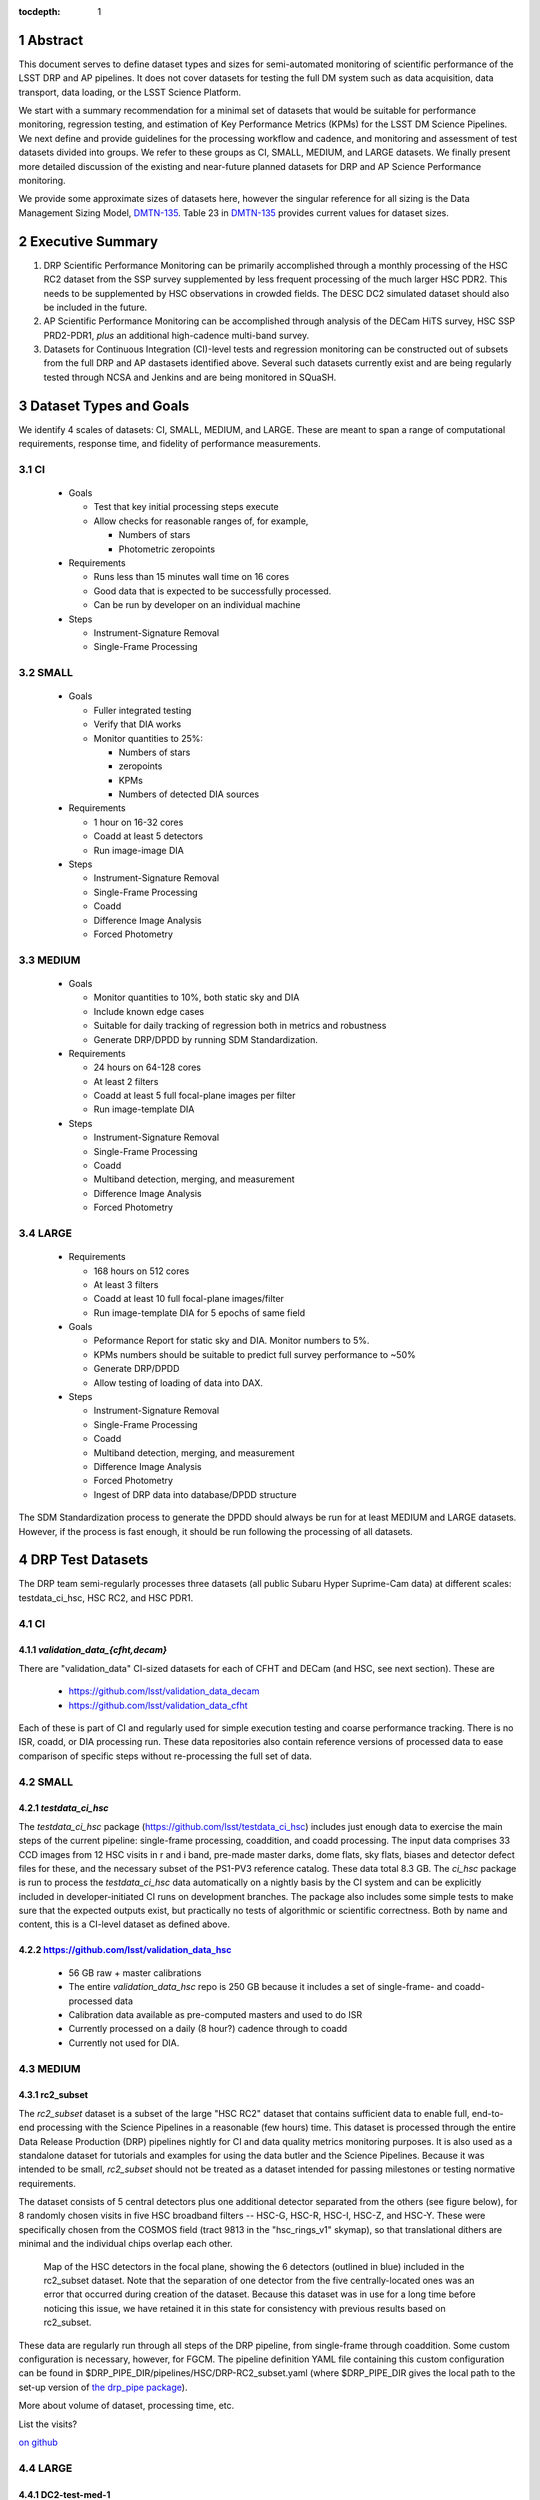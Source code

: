 ..

:tocdepth: 1

.. Please do not modify tocdepth; will be fixed when a new Sphinx theme is shipped.

.. sectnum::

.. TODO: Delete the note below before merging new content to the master branch.

   **This technote is not yet published.**

   Planning out datatests for regular monitoring of the LSST DM Science Pipelines from continuous integration testing and regression monitoring through to large-scale performance reports.

.. Add content here.
.. Do not include the document title (it's automatically added from metadata.yaml).

========
Abstract
========

This document serves to define dataset types and sizes for semi-automated monitoring of scientific performance of the LSST DRP and AP pipelines. It does not cover datasets for testing the full DM system such as data acquisition, data transport, data loading, or the LSST Science Platform.

We start with a summary recommendation for a minimal set of datasets that would be suitable for performance monitoring, regression testing, and estimation of Key Performance Metrics (KPMs) for the LSST DM Science Pipelines.
We next define and provide guidelines for the processing workflow and cadence, and monitoring and assessment of test datasets divided into groups.  We refer to these groups as CI, SMALL, MEDIUM, and LARGE datasets.
We finally present more detailed discussion of the existing and near-future planned datasets for DRP and AP Science Performance monitoring.

We provide some approximate sizes of datasets here, however the singular reference for all sizing is the Data Management Sizing Model, `DMTN-135 <https://dmtn-135.lsst.io/>`_. Table 23 in `DMTN-135 <https://dmtn-135.lsst.io/>`_ provides current values for dataset sizes.


=================
Executive Summary
=================

1. DRP Scientific Performance Monitoring can be primarily accomplished through a monthly processing of the HSC RC2 dataset from the SSP survey supplemented by less frequent processing of the much larger HSC PDR2. This needs to be supplemented by HSC observations in crowded fields. The DESC DC2 simulated dataset should also be included in the future.
2. AP Scientific Performance Monitoring can be accomplished through analysis of the DECam HiTS survey, HSC SSP PRD2-PDR1, *plus* an additional high-cadence multi-band survey.
3. Datasets for Continuous Integration (CI)-level tests and regression monitoring can be constructed out of subsets from the full DRP and AP dastasets identified above.  Several such datasets currently exist and are being regularly tested through NCSA and Jenkins and are being monitored in SQuaSH.


=======================
Dataset Types and Goals
=======================

We identify 4 scales of datasets: CI, SMALL, MEDIUM, and LARGE.  These are meant to span a range of computational requirements, response time, and fidelity of performance measurements.

CI
--

  - Goals

    - Test that key initial processing steps execute
    - Allow checks for reasonable ranges of, for example,

      - Numbers of stars
      - Photometric zeropoints

  - Requirements

    - Runs less than 15 minutes wall time on 16 cores
    - Good data that is expected to be successfully processed.
    - Can be run by developer on an individual machine

  - Steps

    - Instrument-Signature Removal
    - Single-Frame Processing


SMALL
-----

  - Goals

    - Fuller integrated testing
    - Verify that DIA works
    - Monitor quantities to 25%:

      - Numbers of stars
      - zeropoints
      - KPMs
      - Numbers of detected DIA sources

  - Requirements

    - 1 hour on 16-32 cores
    - Coadd at least 5 detectors
    - Run image-image DIA

  - Steps

    - Instrument-Signature Removal
    - Single-Frame Processing
    - Coadd
    - Difference Image Analysis
    - Forced Photometry


MEDIUM
------

  - Goals

    - Monitor quantities to 10%, both static sky and DIA
    - Include known edge cases
    - Suitable for daily tracking of regression both in metrics and robustness
    - Generate DRP/DPDD by running SDM Standardization.

  - Requirements

    - 24 hours on 64-128 cores
    - At least 2 filters
    - Coadd at least 5 full focal-plane images per filter
    - Run image-template DIA

  - Steps

    - Instrument-Signature Removal
    - Single-Frame Processing
    - Coadd
    - Multiband detection, merging, and measurement
    - Difference Image Analysis
    - Forced Photometry


LARGE
-----

  - Requirements

    - 168 hours on 512 cores
    - At least 3 filters
    - Coadd at least 10 full focal-plane images/filter
    - Run image-template DIA for 5 epochs of same field

  - Goals

    - Peformance Report for static sky and DIA.  Monitor numbers to 5%.
    - KPMs numbers should be suitable to predict full survey performance to ~50%
    - Generate DRP/DPDD
    - Allow testing of loading of data into DAX.

  - Steps

    - Instrument-Signature Removal
    - Single-Frame Processing
    - Coadd
    - Multiband detection, merging, and measurement
    - Difference Image Analysis
    - Forced Photometry
    - Ingest of DRP data into database/DPDD structure

The SDM Standardization process to generate the DPDD should always be run for at least MEDIUM and LARGE datasets. However, if the process is fast enough, it should be run following the processing of all datasets.

=================
DRP Test Datasets
=================

The DRP team semi-regularly processes three datasets (all public Subaru Hyper Suprime-Cam data) at different scales: testdata_ci_hsc, HSC RC2, and HSC PDR1.

CI
--

`validation_data_{cfht,decam}`
^^^^^^^^^^^^^^^^^^^^^^^^^^^^^^

There are "validation_data" CI-sized datasets for each of CFHT and DECam (and HSC, see next section). These are

  - https://github.com/lsst/validation_data_decam
  - https://github.com/lsst/validation_data_cfht

Each of these is part of CI and regularly used for simple execution testing and coarse performance tracking.  There is no ISR, coadd, or DIA processing run.  These data repositories also contain reference versions of processed data to ease comparison of specific steps without re-processing the full set of data.

SMALL
-----

`testdata_ci_hsc`
^^^^^^^^^^^^^^^^^

The `testdata_ci_hsc` package (https://github.com/lsst/testdata_ci_hsc) includes just enough data to exercise the main steps of the current pipeline: single-frame processing, coaddition, and coadd processing.  The input data comprises 33 CCD images from 12 HSC visits in r and i band, pre-made master darks, dome flats, sky flats, biases and detector defect files for these, and the necessary subset of the PS1-PV3 reference catalog.  These data total 8.3 GB.  The `ci_hsc` package is run to process the `testdata_ci_hsc` data automatically on a nightly basis by the CI system and can be explicitly included in developer-initiated CI runs on development branches.  The package also includes some simple tests to make sure that the expected outputs exist, but practically no tests of algorithmic or scientific correctness.  Both by name and content, this is a CI-level dataset as defined above.

https://github.com/lsst/validation_data_hsc
^^^^^^^^^^^^^^^^^^^^^^^^^^^^^^^^^^^^^^^^^^^

  - 56 GB raw + master calibrations
  - The entire `validation_data_hsc` repo is 250 GB because it includes a set of single-frame- and coadd-processed data
  - Calibration data available as pre-computed masters and used to do ISR
  - Currently processed on a daily (8 hour?) cadence through to coadd
  - Currently not used for DIA.

MEDIUM
------

rc2_subset
^^^^^^^^^^

The `rc2_subset` dataset is a subset of the large "HSC RC2" dataset that contains sufficient data to enable full, end-to-end processing with the Science Pipelines in a reasonable (few hours) time.
This dataset is processed through the entire Data Release Production (DRP) pipelines nightly for CI and data quality metrics monitoring purposes.
It is also used as a standalone dataset for tutorials and examples for using the data butler and the Science Pipelines.
Because it was intended to be small, `rc2_subset` should not be treated as a dataset intended for passing milestones or testing normative requirements.

The dataset consists of 5 central detectors plus one additional detector separated from the others (see figure below), for 8 randomly chosen visits in five HSC broadband filters -- HSC-G, HSC-R, HSC-I, HSC-Z, and HSC-Y.
These were specifically chosen from the COSMOS field (tract 9813 in the "hsc_rings_v1" skymap), so that translational dithers are minimal and the individual chips overlap each other.

.. figure:: /_static/rc2_subset_detectors.png
    :name: fig-rc2_subset_detectors

    Map of the HSC detectors in the focal plane, showing the 6 detectors (outlined in blue) included in the rc2_subset dataset. Note that the separation of one detector from the five centrally-located ones was an error that occurred during creation of the dataset. Because this dataset was in use for a long time before noticing this issue, we have retained it in this state for consistency with previous results based on rc2_subset.

These data are regularly run through all steps of the DRP pipeline, from single-frame through coaddition. Some custom configuration is necessary, however, for FGCM. The pipeline definition YAML file containing this custom configuration can be found in $DRP_PIPE_DIR/pipelines/HSC/DRP-RC2_subset.yaml (where $DRP_PIPE_DIR gives the local path to the set-up version of `the drp_pipe package <https://github.com/lsst/drp_pipe/tree/main>`_).

More about volume of dataset, processing time, etc.

List the visits?

`on github <https://github.com/lsst/rc2_subset>`_

LARGE
-----

DC2-test-med-1
^^^^^^^^^^^^^^

The `DC2-test-med-1` dataset is made up of two tracts from the DESC Data Challenge 2 (DC2; see the `DC2 simulations overview paper <https://ui.adsabs.harvard.edu/abs/2021ApJS..253...31L/abstract>`_ and the `DESC DC2 Data Release Note <https://arxiv.org/abs/2101.04855>`_). Tract 3828 contains a total of 288 visits over the six `ugrizy` bands, and tract 3829 has 227 contributing visits.

This DC2 dataset is reprocessed monthly at the USDF using the full DRP pipeline, which includes standard single-frame processing on through coaddition, as well as difference imaging. Data quality plots are generated by `analysis_tools` tasks, and their associated data quality metrics are dispatched to the `Sasquatch <https://sasquatch.lsst.io/>`_ database and displayed on chronograf dashboards for monitoring.

The `DC2-test-med-1` data are currently available in a shared Butler repository at the USDF as `/repo/dc2`. The `DC2-test-med-1` dataset was defined on Jira tickets `DM-22954 <https://jira.lsstcorp.org/browse/DM-22954>`_ and `DM-22816 <https://jira.lsstcorp.org/browse/DM-22816>`_.

The coadds reach average 5-sigma point-source depths (averaged over all patches in both tracts) of (25.9, 26.3, 25.9, 25.4, 24.0, 23.4) in (`u`, `g`, `r`, `i`, `z`, `y`) bands, equivalent to roughly the expected depth of five years of the LSST survey.

+-------+-------+-----------+----------------------------+
| Tract | Band  | NumVisits | VisitList                  |
+=======+=======+===========+============================+
| 3828  | u     | 22        | 2336, 2337, 179999, 180000,|
|       |       |           | 180001, 200936, 218326,    |
|       |       |           | 219143, 235057, 235058,    |
|       |       |           | 235149, 277060, 277061,    |
|       |       |           | 277093, 431192, 431193,    |
|       |       |           | 431405, 433038, 466711,    |
|       |       |           | 466712, 466756, 466758     |
+-------+-------+-----------+----------------------------+
| 3828  | g     | 28        | 159471, 159491, 183772,    |
|       |       |           | 183773, 183818, 183912,    |
|       |       |           | 193780, 193781, 193827,    |
|       |       |           | 221574, 221575, 221614,    |
|       |       |           | 221616, 254358, 254359,    |
|       |       |           | 254379, 254380, 254381,    |
|       |       |           | 254407, 400440, 419000,    |
|       |       |           | 419806, 430094, 466279,    |
|       |       |           | 479264, 480908, 484236,    |
|       |       |           | 484266                     |
+-------+-------+-----------+----------------------------+
| 3828  | r     | 64        | 162699, 181901, 193111,    |
|       |       |           | 193144, 193147, 193189,    |
|       |       |           | 193232, 193233, 193235,    |
|       |       |           | 193848, 193888, 199651,    |
|       |       |           | 202587, 202590, 202617,    |
|       |       |           | 202618, 202627, 202628,    |
|       |       |           | 212071, 212085, 212118,    |
|       |       |           | 212119, 212127, 212704,    |
|       |       |           | 212739, 212805, 212806,    |
|       |       |           | 213513, 213514, 213545,    |
|       |       |           | 219950, 236788, 236833,    |
|       |       |           | 242597, 252377, 252422,    |
|       |       |           | 252424, 257768, 257797,    |
|       |       |           | 271328, 271331, 300250,    |
|       |       |           | 300252, 398407, 398413,    |
|       |       |           | 401616, 401660, 414873,    |
|       |       |           | 415029, 416955, 436491,    |
|       |       |           | 436492, 436538, 440938,    |
|       |       |           | 448317, 451452, 451489,    |
|       |       |           | 451502, 452556, 452557,    |
|       |       |           | 456690, 456716, 467701,    |
|       |       |           | 479434                     |
+-------+-------+-----------+----------------------------+
| 3828  | i     |  78       | 174534, 177481, 192355,    |
|       |       |           | 204706, 204708, 211099,    |
|       |       |           | 211100, 211132, 211140,    |
|       |       |           | 211141, 211198, 211228,    |
|       |       |           | 211477, 211478, 211483,    |
|       |       |           | 211484, 211490, 211527,    |
|       |       |           | 211530, 211531, 211533,    |
|       |       |           | 211545, 214433, 214434,    |
|       |       |           | 214464, 214465, 214467,    |
|       |       |           | 227950, 227951, 227976,    |
|       |       |           | 227984, 228020, 228092,    |
|       |       |           | 230740, 230775, 244004,    |
|       |       |           | 244005, 244028, 244029,    |
|       |       |           | 244068, 248966, 248970,    |
|       |       |           | 256383, 263452, 263453,    |
|       |       |           | 263455, 263501, 263502,    |
|       |       |           | 263511, 280217, 280271,    |
|       |       |           | 397278, 397279, 397322,    |
|       |       |           | 397330, 397331, 410996,    |
|       |       |           | 421682, 421725, 427674,    |
|       |       |           | 428492, 428525, 433960,    |
|       |       |           | 433962, 433992, 433993,    |
|       |       |           | 457681, 457721, 457723,    |
|       |       |           | 457749, 471963, 471987,    |
|       |       |           | 472179, 479620, 491550,    |
|       |       |           | 496959, 496960, 496989     |
+-------+-------+-----------+----------------------------+
| 3828  | z     | 38        | 7997, 7998, 8003, 8029,    |
|       |       |           | 13288, 32680, 187502,      |
|       |       |           | 187533, 187556, 209015,    |
|       |       |           | 209018, 209031, 209032,    |
|       |       |           | 209061, 209062, 209063,    |
|       |       |           | 209068, 209843, 226983,    |
|       |       |           | 227030, 240852, 243019,    |
|       |       |           | 243021, 265317, 303559,    |
|       |       |           | 408907, 408941, 426672,    |
|       |       |           | 426969, 427030, 427069,    |
|       |       |           | 460088, 460130, 460131,    |
|       |       |           | 462543, 462714, 474849,    |
|       |       |           | 474890                     |
+-------+-------+-----------+----------------------------+
| 3828  | y     | 58        | 5884, 5886, 5891, 12454,   |
|       |       |           | 12466, 12471, 12481, 37656,|
|       |       |           | 37657, 37658, 167863,      |
|       |       |           | 167864, 169763, 169812,    |
|       |       |           | 169838, 169839, 189315,    |
|       |       |           | 189317, 189318, 189382,    |
|       |       |           | 190282, 190503, 191217,    |
|       |       |           | 206021, 206031, 206033,    |
|       |       |           | 206039, 206050, 206073,    |
|       |       |           | 206120, 207784, 207791,    |
|       |       |           | 266115, 266117, 266118,    |
|       |       |           | 266127, 282444, 282445,    |
|       |       |           | 282446, 306181, 306182,    |
|       |       |           | 306188, 390558, 406992,    |
|       |       |           | 406996, 407919, 407950,    |
|       |       |           | 407951, 425484, 443127,    |
|       |       |           | 444706, 444725, 456651,    |
|       |       |           | 458252, 458253, 458254,    |
|       |       |           | 458255, 492028             |
+-------+-------+-----------+----------------------------+
| 3829  | u     | 19        | 2334, 2336, 2337, 2339,    |
|       |       |           | 179999, 180000, 180001,    |
|       |       |           | 200750, 200813, 218326,    |
|       |       |           | 219143, 219917, 235058,    |
|       |       |           | 277060, 277061, 431405,    |
|       |       |           | 433038, 466756, 466758     |
+-------+-------+-----------+----------------------------+
| 3829  | g     | 22        | 159471, 159507, 183772,    |
|       |       |           | 183818, 193827, 194862,    |
|       |       |           | 221574, 221575, 221577,    |
|       |       |           | 221614, 221615, 221616,    |
|       |       |           | 254358, 254359, 254379,    |
|       |       |           | 254380, 254381, 254407,    |
|       |       |           | 271920, 419000, 484236,    |
|       |       |           | 484266                     |
+-------+-------+-----------+----------------------------+
| 3829  | r     | 51        | 40327, 162699, 193111,     |
|       |       |           | 193144, 193147, 193187,    |
|       |       |           | 193189, 193232, 193233,    |
|       |       |           | 193235, 193848, 193880,    |
|       |       |           | 193888, 202590, 202591,    |
|       |       |           | 202617, 202618, 212071,    |
|       |       |           | 212072, 212116, 212118,    |
|       |       |           | 212127, 212739, 212805,    |
|       |       |           | 212806, 213513, 213514,    |
|       |       |           | 213545, 213560, 219950,    |
|       |       |           | 219959, 236788, 236833,    |
|       |       |           | 242468, 242505, 242563,    |
|       |       |           | 242597, 252422, 257766,    |
|       |       |           | 271331, 300250, 300252,    |
|       |       |           | 398407, 401660, 414873,    |
|       |       |           | 436538, 440938, 448317,    |
|       |       |           | 452557, 456716, 467701     |
+-------+-------+-----------+----------------------------+
| 3829  | i     | 56        | 174534, 192355, 204706,    |
|       |       |           | 204708, 211099, 211100,    |
|       |       |           | 211132, 211141, 211198,    |
|       |       |           | 211228, 211478, 211484,    |
|       |       |           | 211490, 211527, 211531,    |
|       |       |           | 211533, 211540, 211544,    |
|       |       |           | 211545, 214433, 214434,    |
|       |       |           | 214464, 214465, 214467,    |
|       |       |           | 214468, 214558, 227882,    |
|       |       |           | 227883, 227917, 227950,    |
|       |       |           | 227951, 227976, 227984,    |
|       |       |           | 228020, 228092, 230740,    |
|       |       |           | 230774, 230776, 244029,    |
|       |       |           | 248970, 256353, 256383,    |
|       |       |           | 263502, 263511, 280216,    |
|       |       |           | 280217, 280271, 410996,    |
|       |       |           | 433960, 433992, 457681,    |
|       |       |           | 457723, 457749, 479620,    |
|       |       |           | 496960, 496989             |
+-------+-------+-----------+----------------------------+
| 3829  | z     | 26        | 7997, 7999, 8003, 8029,    |
|       |       |           | 8030, 8045, 13287, 13332,  |
|       |       |           | 32682, 209010, 209015,     |
|       |       |           | 209018, 209031, 209032,    |
|       |       |           | 209061, 209063, 209068,    |
|       |       |           | 209080, 226983, 240852,    |
|       |       |           | 240854, 243019, 303559,    |
|       |       |           | 426672, 460130, 462714     |
+-------+-------+-----------+----------------------------+
| 3829  | y     | 53        | 5882, 5884, 5886, 12453,   |
|       |       |           | 12454, 12466, 12471, 12481,|
|       |       |           | 37656, 37657, 37658,       |
|       |       |           | 167862, 167863, 167864,    |
|       |       |           | 167877, 169763, 169764,    |
|       |       |           | 169765, 169811, 169812,    |
|       |       |           | 169838, 169839, 189315,    |
|       |       |           | 189317, 189318, 189382,    |
|       |       |           | 190282, 206031, 206032,    |
|       |       |           | 206033, 206039, 206073,    |
|       |       |           | 207791, 207792, 246649,    |
|       |       |           | 266115, 266117, 266167,    |
|       |       |           | 266168, 267504, 282398,    |
|       |       |           | 282445, 284048, 306181,    |
|       |       |           | 306182, 306188, 406992,    |
|       |       |           | 407919, 425484, 443127,    |
|       |       |           | 444725, 456651, 458253     |
+-------+-------+-----------+----------------------------+



HSC RC2
^^^^^^^

The "RC2" dataset consists of two complete HSC SSP-Wide tracts and a single HSC SSP-UltraDeep tract (in the COSMOS field).  This dataset is processed monthly using the weekly releases of the DM stack.  The processing includes the entire current DM pipeline (including tasks that are not included in `ci_hsc`) as well as `analysis_tools` tasks, which generate a large suite of validation plots and associated metrics that are uploaded to the `Sasquatch <https://sasquatch.lsst.io/>`_ database and monitored on chronograf dashboards.  Processing currently requires some manual supervision, but we expect processing of this scale to eventually be fully automated.  See also https://confluence.lsstcorp.org/display/DM/Reprocessing+of+the+HSC+RC2+dataset

The HSC RC2 data is presently (2024-02-21) available at the USDF in `/repo/main/hsc`.  The HSC dataset was defined in a JIRA ticket: `Redefine HSC "RC" dataset for bi-weeklies processing <https://jira.lsstcorp.org/browse/DM-11345>`_

Particular attention was paid in defining this dataset for it to consist of both mostly good data plus some specific known more challenging cases (see above JIRA issue for details).  Explicitly increasing the proportion of more challenging cases increases the efficiency of identifying problems for a fixed amount of compute resources at the expense of making the total scientific performance numbers less representative of a the average quality for a full-survey-sized set of data.  This is a good tradeoff to make, but also an important point to keep in mind when using the processing results of such datasets to make predictions of performance of the LSST Science Pipelines on LSST data.

The monthly processing of this dataset is tracked at: `Reprocessing of the HSC RC2 dataset <https://confluence.lsstcorp.org/display/DM/Reprocessing+of+the+HSC+RC2+dataset#/>`_

The DM Tech Note `DMTN-088 <https://dmtn-088.lsst.io/>`_ provides a brief introduction to the processing of this dataset at the LSST Data Facility (LDF).  There are some updates in the un-merged branch `DMTN-088 (DM-15546) <https://dmtn-088.lsst.io/v/DM-15546/index.html>`_

The fields are defined in the JIRA issue at `https://jira.lsstcorp.org/browse/DM-11345 <https://jira.lsstcorp.org/browse/DM-11345?focusedCommentId=90372&page=com.atlassian.jira.plugin.system.issuetabpanels:comment-tabpanel#comment-90372>`_ to be:

+-----------+-------+----------+-----------+----------------------------+
| Field     | Tract | Filter   | NumVisits | VisitList                  |
+===========+=======+==========+===========+============================+
| WIDE_VVDS | 9697  | HSC_G    | 22        | 6320,34338,34342,34362,    |
|           |       |          |           | 34366,34382,34384,34400,   |
|           |       |          |           | 34402,34412,34414,34422,   |
|           |       |          |           | 34424,34448,34450,34464,   |
|           |       |          |           | 34468,34478,34480,34482,   |
|           |       |          |           | 34484,34486                |
+-----------+-------+----------+-----------+----------------------------+
| WIDE_VVDS | 9697  | HSC-R    | 22        | 7138,34640,34644,34648,    |
|           |       |          |           | 34652,34664,34670,34672,   |
|           |       |          |           | 34674,34676,34686,34688,   |
|           |       |          |           | 34690,34698,34706,34708,   |
|           |       |          |           | 34712,34714,34734,34758,   |
|           |       |          |           | 34760,34772                |
+-----------+-------+----------+-----------+----------------------------+
| WIDE_VVDS | 9697  | HSC-I    | 33        | 35870,35890,35892,35906,   |
|           |       |          |           | 35936,35950,35974,36114,   |
|           |       |          |           | 36118,36140,36144,36148,   |
|           |       |          |           | 36158,36160,36170,36172,   |
|           |       |          |           | 36180,36182,36190,36192,   |
|           |       |          |           | 36202,36204,36212,36214,   |
|           |       |          |           | 36216,36218,36234,36236,   |
|           |       |          |           | 36238,36240,36258,36260,   |
|           |       |          |           | 36262                      |
+-----------+-------+----------+-----------+----------------------------+
| WIDE_VVDS | 9697  | HSC-Z    | 33        | 36404,36408,36412,36416,   |
|           |       |          |           | 36424,36426,36428,36430,   |
|           |       |          |           | 36432,36434,36438,36442,   |
|           |       |          |           | 36444,36446,36448,36456,   |
|           |       |          |           | 36458,36460,36466,36474,   |
|           |       |          |           | 36476,36480,36488,36490,   |
|           |       |          |           | 36492,36494,36498,36504,   |
|           |       |          |           | 36506,36508,38938,38944,   |
|           |       |          |           | 38950                      |
+-----------+-------+----------+-----------+----------------------------+
| WIDE_VVDS | 9697  | HSC-Y    | 33        | 34874,34942,34944,34946,   |
|           |       |          |           | 36726,36730,36738,36750,   |
|           |       |          |           | 36754,36756,36758,36762,   |
|           |       |          |           | 36768,36772,36774,36776,   |
|           |       |          |           | 36778,36788,36790,36792,   |
|           |       |          |           | 36794,36800,36802,36808,   |
|           |       |          |           | 36810,36812,36818,36820,   |
|           |       |          |           | 36828,36830,36834,36836,   |
|           |       |          |           | 36838                      |
+-----------+-------+----------+-----------+----------------------------+
| WIDE_VVDS | 9697  | TOTAL    | 143       | Size: 1.7 TB               |
+-----------+-------+----------+-----------+----------------------------+

+--------------+-------+--------+-----------+----------------------------+
| Field        | Tract | Filter | NumVisits | VisitList                  |
+==============+=======+========+===========+============================+
| WIDE_GAMA15H | 9615  | HSC_G  | 17        | 26024,26028,26032,26036,   |
|              |       |        |           | 26044,26046,26048,26050,   |
|              |       |        |           | 26058,26060,26062,26070,   |
|              |       |        |           | 26072,26074,26080,26084,   |
|              |       |        |           | 26094                      |
+--------------+-------+--------+-----------+----------------------------+
| WIDE_GAMA15H | 9615  | HSC-R  | 17        | 23864,23868,23872,23876,   |
|              |       |        |           | 23884,23886,23888,23890,   |
|              |       |        |           | 23898,23900,23902,23910,   |
|              |       |        |           | 23912,23914,23920,23924,   |
|              |       |        |           | 28976                      |
+--------------+-------+--------+-----------+----------------------------+
| WIDE_GAMA15H | 9615  | HSC-I  | 26        | 1258,1262,1270,1274,       |
|              |       |        |           | 1278,1280,1282,1286,       |
|              |       |        |           | 1288,1290,1294,1300,       |
|              |       |        |           | 1302,1306,1308,1310,       |
|              |       |        |           | 1314,1316,1324,1326,       |
|              |       |        |           | 1330,24494,24504,24522,    |
|              |       |        |           | 24536,24538                |
+--------------+-------+--------+-----------+----------------------------+
| WIDE_GAMA15H | 9615  | HSC-Z  | 26        | 23212,23216,23224,23226,   |
|              |       |        |           | 23228,23232,23234,23242,   |
|              |       |        |           | 23250,23256,23258,27090,   |
|              |       |        |           | 27094,27106,27108,27116,   |
|              |       |        |           | 27118,27120,27126,27128,   |
|              |       |        |           | 27130,27134,27136,27146,   |
|              |       |        |           | 27148,27156                |
+--------------+-------+--------+-----------+----------------------------+
| WIDE_GAMA15H | 9615  | HSC-Y  | 26        | 380,384,388,404,           |
|              |       |        |           | 408,424,426,436,           |
|              |       |        |           | 440,442,446,452,           |
|              |       |        |           | 456,458,462,464,           |
|              |       |        |           | 468,470,472,474,           |
|              |       |        |           | 478,27032,27034,27042,     |
|              |       |        |           | 27066,27068                |
+--------------+-------+--------+-----------+----------------------------+
| WIDE_GAMA15H | 9615  | TOTAL  | 112       | Size: 1.4 TB               |
+--------------+-------+--------+-----------+----------------------------+

+-----------+-------+--------+-----------+----------------------------+
| Field     | Tract | Filter | NumVisits | VisitList                  |
+===========+=======+========+===========+============================+
| UD_COSMOS | 9813  | HSC_G  | 17        | 11690,11692,11694,11696,   |
|           |       |        |           | 11698,11700,11702,11704,   |
|           |       |        |           | 11706,11708,11710,11712,   |
|           |       |        |           | 29324,29326,29336,29340,   |
|           |       |        |           | 29350                      |
+-----------+-------+--------+-----------+----------------------------+
| UD_COSMOS | 9813  | HSC-R  | 16        | 1202,1204,1206,1208,       |
|           |       |        |           | 1210,1212,1214,1216,       |
|           |       |        |           | 1218,1220,23692,23694,     |
|           |       |        |           | 23704,23706,23716,23718    |
+-----------+-------+--------+-----------+----------------------------+
| UD_COSMOS | 9813  | HSC-I  | 33        | 1228,1230,1232,1238,       |
|           |       |        |           | 1240,1242,1244,1246,       |
|           |       |        |           | 1248,19658,19660,19662,    |
|           |       |        |           | 19680,19682,19684,19694,   |
|           |       |        |           | 19696,19698,19708,19710,   |
|           |       |        |           | 19712,30482,30484,30486,   |
|           |       |        |           | 30488,30490,30492,30494,   |
|           |       |        |           | 30496,30498,30500,30502,   |
|           |       |        |           | 30504                      |
+-----------+-------+--------+-----------+----------------------------+
| UD_COSMOS | 9813  | HSC-Z  | 31        | 1166,1168,1170,1172,       |
|           |       |        |           | 1174,1176,1178,1180,       |
|           |       |        |           | 1182,1184,1186,1188,       |
|           |       |        |           | 1190,1192,1194,17900,      |
|           |       |        |           | 17902,17904,17906,17908,   |
|           |       |        |           | 17926,17928,17930,17932,   |
|           |       |        |           | 17934,17944,17946,17948,   |
|           |       |        |           | 17950,17952,17962          |
+-----------+-------+--------+-----------+----------------------------+
| UD_COSMOS | 9813  | HSC-Y  | 52        | 318,322,324,326,           |
|           |       |        |           | 328,330,332,344,           |
|           |       |        |           | 346,348,350,352,           |
|           |       |        |           | 354,356,358,360,           |
|           |       |        |           | 362,1868,1870,1872,        |
|           |       |        |           | 1874,1876,1880,1882,       |
|           |       |        |           | 11718,11720,11722,11724,   |
|           |       |        |           | 11726,11728,11730,11732,   |
|           |       |        |           | 11734,11736,11738,11740,   |
|           |       |        |           | 22602,22604,22606,22608,   |
|           |       |        |           | 22626,22628,22630,22632,   |
|           |       |        |           | 22642,22644,22646,22648,   |
|           |       |        |           | 22658,22660,22662,22664    |
+-----------+-------+--------+-----------+----------------------------+
| UD_COSMOS | 9813  | NB0921 | 28        | 23038,23040,23042,23044,   |
|           |       |        |           | 23046,23048,23050,23052,   |
|           |       |        |           | 23054,23056,23594,23596,   |
|           |       |        |           | 23598,23600,23602,23604,   |
|           |       |        |           | 23606,24298,24300,24302,   |
|           |       |        |           | 24304,24306,24308,24310,   |
|           |       |        |           | 25810,25812,25814,25816    |
+-----------+-------+--------+-----------+----------------------------+
| UD_COSMOS | 9813  | TOTAL  | 177       | Size: 3.2 TB               |
+-----------+-------+--------+-----------+----------------------------+

This dataset satisfies the definition above for a LARGE dataset.

HSC RC3 (proposed)
^^^^^^^^^^^^^^^^^^

As survey operations approaches and our ability to process and analyze larger datasets increases, there is a need for a dataset that is more substantial than RC2, allowing us to identify and test the handling of more "edge cases" by the science pipelines. We thus propose the creation of an HSC "RC3" dataset that has the following characteristics:

  - Covers a contiguous area that spans more than a tract in size
  - Contains data taken with multiple physical filters that map to the same "effective" filter (e.g., both HSC-I and HSC-I2, which map to "i")
  - Is sufficient for creating templates for AP difference imaging in the COSMOS field
  - Provides a long time baseline sufficient to measure proper motions and parallaxes
  - Includes data with rotational dithers
  - Includes "all" HSC visits in the COSMOS field for "full-depth" testing of pipelines
  - Samples fields at both high and low Galactic latitudes

**Proposal:**

We will retain all data that are currently part of RC2, which were selected to represent some edge cases. All data proposed below will be in addition to the existing RC2 data. Because the COSMOS field lies within a larger WIDE region of the HSC-SSP, we propose to include *all* COSMOS data in RC3, plus adjacent tracts from the WIDE footprint that create a contiguous field extending to the "edge" of the survey footprint. (Suggestion: include tracts 9812-9814, 9569-9572, and 9326-9329; see the figure below for a map of HSC tracts.) This enables all of the following:

  - Full survey depth coadds in the COSMOS field.
  - COSMOS "truth" table of deep HST galaxy, star, and transient/variable measurements for comparison.
  - COSMOS provides a long time baseline over which to validate parallax/proper motion algorithms (though the lack of dithering may be an issue; including dithered WIDE data may alleviate this).
  - COSMOS has data from both HSC-I/HSC-I2 and also HSC-R/HSC-R2. We can thus test processing on, e.g., only HSC-I, only HSC-I2, or the combination of them both.
  - The large number of visits in COSMOS means we can create independent coadds consisting of separate sets of visits.
  - Extending over a large area provides a dataset to use in developing QA tools (e.g., survey property maps).
  - Extends to the edge of the survey footprint to explore issues near survey boundaries.
  - Can use WIDE data when proper dithering is required, but COSMOS data when depth is more important.

**Additional considerations:**

  - COSMOS and the current RC2 dataset provide little variation in declination or Galactic latitude. We may need to include some Subaru+HSC PI data to get higher source densities.
  - We could consider cherry-picking some region(s) of the sky with, e.g., a known rich galaxy cluster (e.g., RC2's tract 9615 was selected for this reason + a big galaxy), Galactic cirrus, a nearby globular cluster or dwarf galaxy, or other features to enable exercising/testing specific algorithms and capabilities.
  - It is vital to inject synthetic sources into data for validation purposes. However, the details of what types of sources to inject, how many tracts to inject them into, and others can be decided after the RC3 dataset has been created.

.. figure:: /_static/tracts_patches_W_w03_HSC-I_trimmed.png
    :name: fig-HSC_fields

    Map of the HSC-SSP tracts in the region near the COSMOS field (centered on tract 9813). The proposed RC3 dataset would contain tracts 9812-9814, 9569-9572, and 9326-9329, including *all* data from the DEEP/ULTRADEEP layers in the COSMOS field.

This section is a condensed encapsulation of discussion that took place on `this Confluence page <https://confluence.lsstcorp.org/x/vY1cC>`_; for more details about the considerations that were discussed, please consult that page.


HSC SSP PDR1 and PDR2
^^^^^^^^^^^^^^^^^^^^^

The full HSC SSP Public Data Release 1 (PDR1) dataset has been processed by LSST DM twice.  This is a LARGE dataset.  The timescale for these runs is essentially as-needed.  The processing of these large dataset could be increased as the workflow and orchestration tooling for automated execution improves.  We expect this scale of processing to always require some manual supervision (but significantly less than it does today).  As more data becomes available with future SSP public releases, we expect this dataset to grow to include them.

See reports at:

  - `Cycle S17 HSC PDR1 Processing <https://confluence.lsstcorp.org/display/DM/S17B+HSC+PDR1+reprocessing>`_
  - `Cycle S18 HSC PDR1 Processing <https://confluence.lsstcorp.org/display/DM/S18+HSC+PDR1+reprocessing/>`_

The HSC Public Data Release 2 (PDR2) dataset was released by HSC in the Summer of 2019.  This dataset is being copied to NCSA and will be available at `/datasets/hsc/raw/ssp_pdr2`.  PDR2

  - Contains 5654 visits in 7 bands (grizy plus two narrow-band filters)
  - Covers 119 tracts
  - Data from 3 survey tiers: WIDE, DEEP, UDEEP
  - Is 13 times larger than RC2
  - Takes 80,000 core hours.  80% of this is spent in the full multiband processing

It is appropriate for DRP and for AP testing and performance monitoring.  As with PDR1, PDR2 is similarly a LARGE dataset.


DESIRED DATASETS
----------------

In the future, there are at least two additional dataset needs:

Less Large LARGE
^^^^^^^^^^^^^^^^

Some important features of data are sufficiently rare that it's hard to include all of them simultaneously in just the three tracts of the RC dataset.  A dataset between the RC and PDR1/2 scales, run perhaps on monthly timescales (especially if RC processing can be done weekly as automation improves), would be useful to ensure coverage of those features.  10-15 tracts is probably the right scale.

Missing Features
^^^^^^^^^^^^^^^^

Three important data features are missed in all of the datasets described above, as they are generically missing all datasets that are subsets of HSC SSP PDR1/2 and RC2:

  - Differential chromatic refraction (HSC has an atmospheric dispersion corrector)

  - LSST-like wavefront sensors (HSC's are too close to focus to be useful for learning much about the state of the optical system)

  - Crowded stellar fields

A (not yet identified) DECam dataset could potentially address all of these issues, but characterizing the properties of DECam at the level already done for HSC may be difficult, and would probably be necessary to fully test the DM algorithms for which DCR and wavefront sensors are relevant (e.g., physically-motivated PSF modeling).  Many non-PDR1/2+RC2 HSC datasets do include more interesting variability or crowded fields, so it *might* be most efficient to just add one of these to our test data suite, and defer some testing of DCR or wavefront-sensor algorithms until data from ComCam or even the full LSST camera are available.

DRP Summary
-----------

CI, SMALL, MEDIUM, and LARGE datasets exist suitable for significant amount of Science Pipelines performance monitoring.  The addition of a dataset on a crowded field would help exercise a key portion of the Science Pipelines that currently is uncertain.  Technical investigations of (1) using wavefront-sensor data and (2) a system without an ADC may wait until commissioning data is available from ComCam or the full LSSTCam.

=================
AP Test Datasets
=================

Summary recommendations:

1. Use a subset of HiTS for quick turnaround processing, smoke tests, etc.  DONE.
2. Use the DECam Bulge survey for crowded field tests.  IN PROGRESS.
3. Select a subset of HSC SSP PDR1 vs PDR2.  TICKET OPEN.
4. Use a DES Deep SN field for large-scale processing.

Desiderata for AP testing:

  - Tens of epochs per filter per tract in order to construct templates for image differencing and to characterize variability
  - The ability to exercise as many aspects of LSST pipelines and data products as possible
  - Public availability (so that we can feely recruit various LSST stakeholders)
  - Potential for enabling journal publications (both technical and scientific) so that various stakeholders beyond LSST DM may have direct interest in contributing tools and analysis
  - Datasets from at least two different cameras, so that we can isolate effects of LSST pipeline performance from camera-specific details (e.g., ISR, PSF variations) that impact the false-positive rate
  - At least one dataset should be from HSC, to take advantage of Princeton's work on DRP processing
  - At least one dataset should be in multiple filters from a camera without an ADC to test DCR
  - Probably only two cameras should be used for regular detailed processing, to avoid spending undue DM time characterizing non-LSST cameras.  HSC and DECam are the clear choices for this
  - Datasets should include regions of both high and low stellar densities, to understand the impact of crowding on image differencing
  - Ideally, data will be taken over multiple seasons to enable clear separation of templates from the science images
  - Datasets sampling a range of timescales (hours, days, ... years) provide the most complete look at the real transient and variable population
  - Substantial dithering or field overlaps will allow us to test our ability to piece together templates from multiple images (some transient surveys, such as HiTS, PTF, and ZTF, use a strict field grid)
  - There is a balance to be struck between using datasets that have been extensively mined scientifically by the survey teams as opposed to datasets that have not been exploited completely.  If published catalogs of variables, transients, and/or asteroids exist, they will aid in false-positive discrimination and speed QA work.  On the other hand, well-mined datasets may be less motivating to work on, particularly for those outside LSST DM.
  - LSST-like cadences to test Solar System Orbit algorithms

CI
--

DECam HiTS
^^^^^^^^^^

  - A subset of data intended for CI AP testing (with Blind15A_40 and Blind15A_42) is in https://github.com/lsst/ap_verify_ci_hits2015

This subset is only 3 visits and 2 CCDs per visit.

SMALL
-----

DECam HiTS
^^^^^^^^^^

  - Available on lsst-dev in `/datasets/decam/_internal/raw/hits`
  - Total of 2269 visits available
  - up to 14 DECam fields taken over two seasons, and a larger number (40-50) of fields observed only during a single season ; 4-5 epochs per night in one band (g) over a week
  - Essentially only g-band, as there are only a few r-band visits available.  This would not then actually satisfy the 2-band MEDIUM color requirement outlined above.
  - Blind15A_26, Blind15A_40, and Blind15A_42 have been selected for AP testing in https://github.com/lsst/ap_verify_hits2015

MEDIUM
------

HSC SSP PDR1+PDR2
^^^^^^^^^^^^^^^^^

  - Planned work to build templates from PDR1 and then run subtractions from the new data in PDR2 from later years.

    - https://jira.lsstcorp.org/browse/DM-20559
    - https://jira.lsstcorp.org/browse/DM-20560

It's less clear that it's feasible to do active regular testing of DIA on LARGE datasets.  MEDIUM should be sufficient to characterize the key science performance goals.


AP Candidate Additional Datasets
--------------------------------

DECam DES SN fields
^^^^^^^^^^^^^^^^^^^

  - 8 shallow SN fields, 2 deep SN fields
  - griz observation sequences obtained ~ weekly
  - Deep fields have multiple exposures in one field in the same filter each night, with other filters other nights; shallow fields have a single griz sequence in one night.  Former is more LSST-like.
  - Raw data are public
  - 10 fields from 2014 (DES Y2) in field SN-X3.
  - g (no particular reason for this choice)
  - Visits = [371412, 371413, 376667, 376668, 379288, 379289, 379290, 381528, 381529]
  - Available on lsst-dev in `/datasets/des_sn/repo_Y2`

HSC New Horizons
^^^^^^^^^^^^^^^^

  - Crowded stellar field (Galactic Bulge)
  - Available to us (not fully public?); unclear details of numbers of epochs, etc.
  - Scientifically untapped
  - Available on lsst-dev at `/datasets/hsc/raw/newhorizons/`

DECam Bulge survey
^^^^^^^^^^^^^^^^^^

  - Crowded stellar field
  - Propoasal ID 2013A-0719 (PI Saha)
  - Limited publications to date: 2017AJ....154...85V; total boundaries of survey unclear.
  - Published example shows that globular cluster M5 field has 50+ observations over 2+ seasons in each of ugriz

DECam NEO survey
^^^^^^^^^^^^^^^^

  - PI L. Allen
  - 320 square degrees; 5 epochs a night in a single filter with 5 minute cadence, repeating for three nights
  - 3 seasons of data

HSC SSP Deep or Ultra-Deep
^^^^^^^^^^^^^^^^^^^^^^^^^^

  - grizy; exposure times 3-5 minutes; tens of epochs available
  - Two UD fields and 15 deep fields
  - Open Time observations from Yoshida
  - Tens of epochs over a couple of nights for a range of fields
  - GAMA09 and VVDS overlap SSP wide (only) but Yoshida reports the seeing was bad (~1")

Deep DECam Outer Solar System Survey (DDOSSS)
^^^^^^^^^^^^^^^^^^^^^^^^^^^^^^^^^^^^^^^^^^^^^

  - P.I. D. Trilling.
  - 13 total nights across 2019A, B semesters.
  - VR=27 mag.  Observations are in several bands.
  - Goal is 5,000 KBOs.
  - https://www.noao.edu/noaoprop/abstract.mpl?2019A-0337
  - Provides a deep dataset and a good source of comparison for deep Solar System object recovery, which is a key interesting science case.

====================================
Datasets considered but not selected
====================================

- CFHT-SNLS

  - Suitable for some AP performance.  But no obvious reason to select CFHT over DECam.

- CFHTLS-Deep

  - Suitable, but no obvious reason to select CFHT over DECam

- PTF

  - Tens to thousands of epochs of public images available in two filters (g & R), but camera characteristics are markedly different–2"+ seeing, 1" pixels, and much shallower.

- ZTF

  - Same sampling issues as PTF.  `obs_ztf` exists, but has not been thoroughly tested.  Not all desired calibration products are presently (2019-10-07) publicly available.

- DLS

  - MOSAIC data.  Was processed through the DM Science Pipelines once (https://dmtn-063.lsst.io/), but there is no supported LSST Science Pipelines module for the camera, so there is no possibility of ongoing analysis.

===========================================
Timescale for preserving processed datasets
===========================================

Preserved outputs are very useful for people testing downstream components without needing to regenerate them as needed. With regular reprocessing of datasets, the volume of data on disk will grow rapidly. It is neither necessary nor feasible to preserve all processed datasets in perpetuity. The following gives the required timescales for retaining processed test datasets:

  - LARGE: A minimum of two datasets should always be preserved as well as two sets of corresponding master calibraions to be used for subsequent processing campaigns. The reason is to be able to compare the results of each subsequent processing campaign. One of the two may be deleted prior to processing the next one if space is needed.
  - MEDIUM: A minimum of 12 months.
  - SMALL: 1 month at the most. Datasets in this category should be managed so that there is always at least one available and so that the likelihood of a dataset being deleted while in use is mitigated. The output from each successive run in this category should be preserved at least until 72 hours after the output of the next run is available.
  - CI: There is no need to preserve any CI datasets.

============
Related Work
============

There is a detailed table of datasets and the elements of https://ls.st/LSE-61 tested by each on the LSST Project Confluence.  The table there aims to cover all aspects of the DM system, not just the Science Pipelines focus on this present tech note:
`Data sets used for DM Verification and Validation <https://confluence.lsstcorp.org/x/nYn4BQ>`_

And here are some thoughts from the perspective of the Commissioning team:
`Design Requirements for Science Verification Analysis Framework <https://confluence.lsstcorp.org/pages/viewpage.action?spaceKey=LSSTCOM&title=Design+Requirements+for+Science+Verification+Analysis+Framework>`_

===============
Practical Notes
===============

Calibration
-----------

Master calibration images will be required prior to processing.  We will not be testing the generation of these master calibration images as part of the processing of these datasets for CI, SMALL, and MEDIUM datasets.  Such generation is suitable for processing with LARGE datasets, but full testing of calibration should be the subject of a separate effort and planning and additional supporting documentation.

Astrometric and photometric reference catalogs will be required for each dataset.

Jenkins vs. NCSA
----------------

The above goals and dataset definitions are written with the NCSA Verification Cluster in mind.
The current Jenkins AWS solution has a much smaller number of available cores than the NCSA Verification Cluster.  These limitations mean that the CI and SMALL datasets are suited to Jenkins.  It would be _possible_ to do occasional MEDIUM runs through Jenkins, but it's likely more efficient to run them at NCSA.

The CI scale of data should also be possible for a developer to manually run on an individual machine, whether that's at their desktop or NCSA.

October, 2019: Jenkins is now running at the LDF in the same configuration of a Kubernetes cluster at the LDF.  Those pods created could have access to the shared datasystem on the LDF.

===========
Future Work
===========

- Specify as-realized datasets on disk based on these recommendations.


.. .. rubric:: References

.. Make in-text citations with: :cite:`bibkey`.

.. .. bibliography:: local.bib lsstbib/books.bib lsstbib/lsst.bib lsstbib/lsst-dm.bib lsstbib/refs.bib lsstbib/refs_ads.bib
..    :encoding: latex+latin
..    :style: lsst_aa

